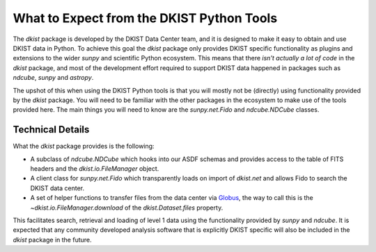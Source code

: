.. _usertools:

What to Expect from the DKIST Python Tools
==========================================

The `dkist` package is developed by the DKIST Data Center team, and it is designed to make it easy to obtain and use DKIST data in Python.
To achieve this goal the `dkist` package only provides DKIST specific functionality as plugins and extensions to the wider `sunpy` and scientific Python ecosystem.
This means that there *isn't actually a lot of code* in the `dkist` package, and most of the development effort required to support DKIST data happened in packages such as `ndcube`, `sunpy` and `astropy`.

The upshot of this when using the DKIST Python tools is that you will mostly not be (directly) using functionality provided by the `dkist` package.
You will need to be familiar with the other packages in the ecosystem to make use of the tools provided here.
The main things you will need to know are the `sunpy.net.Fido` and `ndcube.NDCube` classes.


Technical Details
-----------------

What the `dkist` package provides is the following:

* A subclass of `ndcube.NDCube` which hooks into our ASDF schemas and provides access to the table of FITS headers and the `dkist.io.FileManager` object.
* A client class for `sunpy.net.Fido` which transparently loads on import of `dkist.net` and allows Fido to search the DKIST data center.
* A set of helper functions to transfer files from the data center via `Globus <https://globus.org/>`__, the way to call this is the `~dkist.io.FileManager.download` of the `dkist.Dataset.files` property.

This facilitates search, retrieval and loading of level 1 data using the functionality provided by `sunpy` and `ndcube`.
It is expected that any community developed analysis software that is explicitly DKIST specific will also be included in the `dkist` package in the future.
